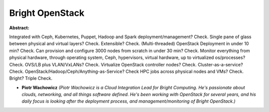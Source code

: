Bright OpenStack
~~~~~~~~~~~~~~~~

**Abstract:**

Integrated with Ceph, Kubernetes, Puppet, Hadoop and Spark deployment/management? Check. Single pane of glass between physical and virtual layers? Check. Extensible? Check. (Multi-threaded) OpenStack Deployment in under 10 min? Check. Can provision and configure 3000 nodes from scratch in under 30 min? Check. Monitor everything from physical hardware, through operating system, Ceph, hypervisors, virtual hardware, up to virtualized os/processes? Check. OVS/LB plus VLAN/VxLANs? Check. Virtualize OpenStack controller nodes? Check. Cluster-as-a-service? Check. OpenStack/Hadoop/Ceph/Anything-as-Service? Check HPC jobs across physical nodes and VMs? Check. Bright? Triple Check.


* **Piotr Wachowicz** *(Piotr Wachowicz is a Cloud Integration Lead for Bright Computing. He's passionate about clouds, networking, and all things software defined. He's been working with OpenStack for several years, and his daily focus is looking after the deployment process, and management/monitoring of Bright OpenStack.)*
